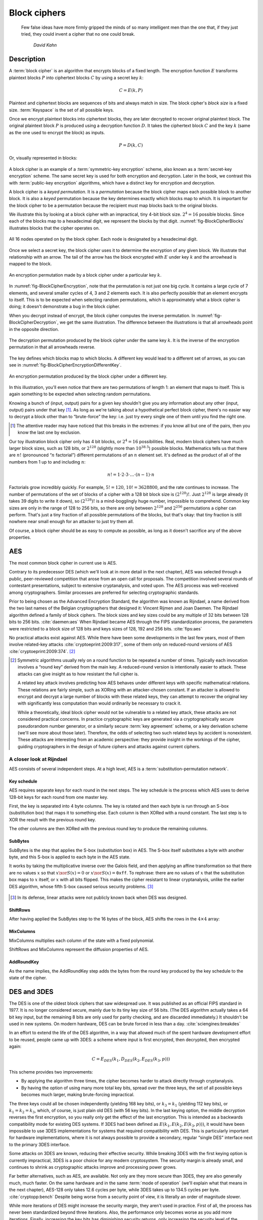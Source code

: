 Block ciphers
-------------

   Few false ideas have more firmly gripped the minds of so many intelligent men
   than the one that, if they just tried, they could invent a cipher that no one
   could break.

       *David Kahn*

.. _description-1:

Description
~~~~~~~~~~~

A :term:`block cipher` is an algorithm that encrypts blocks of a
fixed length. The encryption function :math:`E` transforms
plaintext blocks :math:`P` into ciphertext blocks :math:`C` by using a
secret key :math:`k`:

.. math::

   C = E(k, P)

Plaintext and ciphertext blocks are sequences of bits and always match in size. The 
block cipher's *block size* is a fixed size. :term:`Keyspace` is the set of all possible keys.

Once we encrypt plaintext blocks into ciphertext blocks, they are later
decrypted to recover original plaintext block. The original plaintext block
:math:`P` is produced using a decryption function :math:`D`. It takes the
ciphertext block :math:`C` and the key :math:`k` (same as the one used to
encrypt the block) as inputs.

.. math::

   P = D(k, C)

Or, visually represented in blocks:

.. figure:: Illustrations/BlockCipher/BlockCipher.svg
   :align: center

A block cipher is an example of a :term:`symmetric-key encryption` scheme, also
known as a :term:`secret-key encryption` scheme. The same secret
key is used for both encryption and decryption. Later in the book, we contrast this
with :term:`public-key encryption` algorithms, which have a distinct key for
encryption and decryption.

A block cipher is a *keyed permutation*. It is a *permutation* because 
the block cipher maps each possible block to another block. It is 
also a *keyed* permutation because the key determines exactly which 
blocks map to which. It is important for the block cipher to be a permutation because the
recipient must map blocks back to the original blocks.

We illustrate this by looking at a block cipher with an impractical,
tiny 4-bit block size. :math:`2^4 = 16` possible blocks. Since each
of the blocks map to a hexadecimal digit, we represent the blocks
by that digit. :numref:`fig-BlockCipherBlocks`
illustrates blocks that the cipher operates on.


.. _fig-BlockCipherBlocks:

.. figure:: Illustrations/BlockCipher/AllNodes.svg
   :align: center

   All 16 nodes operated on by the block cipher. Each node is designated by a hexadecimal digit.

Once we select a secret key, the block cipher uses it to determine
the encryption of any given block. We illustrate that
relationship with an arrow. The tail of the arrow has the block
encrypted with :math:`E` under key :math:`k` and the arrowhead is mapped to the block.

.. _fig-BlockCipherEncryption:

.. figure:: Illustrations/BlockCipher/Encryption.svg
   :align: center

   An encryption permutation made by a block cipher under a particular key :math:`k`.

In :numref:`fig-BlockCipherEncryption`, note
that the permutation is not just one big cycle. It contains a large cycle of
7 elements, and several smaller cycles of 4, 3 and 2 elements each. It is
also perfectly possible that an element encrypts to itself. This is to
be expected when selecting random permutations, which is approximately
what a block cipher is doing; it doesn't demonstrate a bug in the block
cipher.

When you decrypt instead of encrypt, the block cipher 
computes the inverse permutation. In :numref:`fig-BlockCipherDecryption`,
we get the same illustration. The difference between the illustrations is that all arrowheads point
in the opposite direction.

.. _fig-BlockCipherDecryption:

.. figure:: Illustrations/BlockCipher/Decryption.svg
   :align: center

   The decryption permutation produced by the block cipher under the same key
   :math:`k`. It is the inverse of the encryption permutation in that all arrowheads
   reverse.


The key defines which blocks map to which blocks. 
A different key would lead to a different set of
arrows, as you can see in :numref:`fig-BlockCipherEncryptionDifferentKey`.

.. _fig-BlockCipherEncryptionDifferentKey:

.. figure:: Illustrations/BlockCipher/Encryption2.svg
   :align: center

   An encryption permutation produced by the block cipher under a different key.

In this illustration, you'll even notice that there are two permutations
of length 1: an element that maps to itself. This is again something to
be expected when selecting random permutations.

Knowing a bunch of (input, output) pairs for a given key shouldn't give
you any information about any other (input, output) pairs under that
key [#]_. As long as we're talking about a hypothetical perfect block
cipher, there's no easier way to decrypt a block other than to
“brute-force” the key: i.e. just try every single one of them until you
find the right one.

.. [#]
   The attentive reader may have noticed that this breaks in the
   extremes: if you know all but one of the pairs, then you know the
   last one by exclusion.

Our toy illustration block cipher only has 4 bit blocks, or
:math:`2^4 = 16` possibilities. Real, modern block ciphers have much
larger block sizes, such as 128 bits, or :math:`2^{128}` (slightly more
than :math:`10^{38.5}`) possible blocks. Mathematics tells us that there
are :math:`n!` (pronounced “:math:`n` factorial”) different permutations
of an :math:`n` element set. It's defined as the product of all of the
numbers from 1 up to and including :math:`n`:

.. math::

   n! = 1 \cdot 2 \cdot 3 \cdot \ldots \cdot (n - 1) \cdot n

Factorials grow incredibly quickly. For example, :math:`5! = 120`,
:math:`10! = 3628800`, and the rate continues to increase. The number of permutations
of the set of blocks of a cipher with a 128 bit block size is
:math:`(2^{128})!`. Just :math:`2^{128}` is large already (it takes 39
digits to write it down), so :math:`(2^{128})!` is a mind-bogglingly
huge number, impossible to comprehend. Common key sizes are only in the
range of 128 to 256 bits, so there are only between :math:`2^{128}` and
:math:`2^{256}` permutations a cipher can perform. That's just a tiny
fraction of all possible permutations of the blocks, but that's okay:
that tiny fraction is still nowhere near small enough for an attacker to
just try them all.

Of course, a block cipher should be as easy to compute as possible, as
long as it doesn't sacrifice any of the above properties.

AES
~~~

The most common block cipher in current use is AES.

Contrary to its predecessor DES (which we'll look at in more detail in
the next chapter), AES was selected through a public, peer-reviewed
competition that arose from an open call for proposals. The competition
involved several rounds of contestant presentations,
subject to extensive cryptanalysis, and voted upon. The AES process was
well-received among cryptographers. Similar processes are preferred 
for selecting cryptographic standards.

Prior to being chosen as the Advanced Encryption Standard, the algorithm
was known as Rijndael, a name derived from the two last names of the
Belgian cryptographers that designed it: Vincent Rijmen and Joan Daemen.
The Rijndael algorithm defined a family of block ciphers. The block
sizes and key sizes could be any multiple of 32 bits between 128
bits to 256 bits. :cite:`daemen:aes` When Rijndael became
AES through the FIPS standardization process, the parameters were
restricted to a block size of 128 bits and keys sizes of 128, 192 and
256 bits. :cite:`fips:aes`

No practical attacks exist against AES. While there have been
some developments in the last few years, most of them involve
related-key attacks :cite:`cryptoeprint:2009:317`, some of
them only on reduced-round versions of AES
:cite:`cryptoeprint:2009:374`.  [#]_

.. [#]
   Symmetric algorithms usually rely on a round function to be repeated
   a number of times. Typically each invocation involves a “round key”
   derived from the main key. A reduced-round version is intentionally
   easier to attack. These attacks can give insight as to how resistant
   the full cipher is.

   A related key attack involves predicting how AES
   behaves under different keys with specific
   mathematical relations. These relations are fairly simple, such as
   XORing with an attacker-chosen constant. If an attacker is allowed to
   encrypt and decrypt a large number of blocks with these related keys,
   they can attempt to recover the original key with significantly less
   computation than would ordinarily be necessary to crack it.

   While a theoretically, ideal block cipher would not be vulnerable to a
   related key attack, these attacks are not considered practical
   concerns. In practice cryptographic keys are generated via a
   cryptographically secure pseudorandom number generator, or a
   similarly secure :term:`key agreement` scheme, or a key derivation scheme (we'll
   see more about those later). Therefore, the odds of selecting two
   such related keys by accident is nonexistent. These attacks are
   interesting from an academic perspective: they provide
   insight in the workings of the cipher, guiding cryptographers in the
   design of future ciphers and attacks against current ciphers.

A closer look at Rijndael
^^^^^^^^^^^^^^^^^^^^^^^^^

.. canned_admonition::
   :from_template: advanced

AES consists of several independent steps. At a high level, AES is a
:term:`substitution-permutation network`.

Key schedule
''''''''''''

AES requires separate keys for each round in the next steps. The key
schedule is the process which AES uses to derive 128-bit keys for each
round from one master key.

First, the key is separated into 4 byte columns. The key is rotated and
then each byte is run through an S-box (substitution box) that maps it
to something else. Each column is then XORed with a round constant. The
last step is to XOR the result with the previous round key.

The other columns are then XORed with the previous round key to produce
the remaining columns.

SubBytes
''''''''

SubBytes is the step that applies the S-box (substitution box) in AES.
The S-box itself substitutes a byte with another byte, and this S-box is
applied to each byte in the AES state.

It works by taking the multiplicative inverse over the Galois field, and
then applying an affine transformation so that there are no values
:math:`x` so that :math:`x \xor S(x) = 0` or :math:`x \xor S(x)=\texttt{0xff}`.
To rephrase: there are no values of :math:`x` that the substitution box maps to
:math:`x` itself, or :math:`x` with all bits flipped. This makes the cipher
resistant to linear cryptanalysis, unlike the earlier DES algorithm,
whose fifth S-box caused serious security problems.  [#]_

.. figure:: Illustrations/AES/SubBytes.svg
   :align: center

.. [#]
   In its defense, linear attacks were not publicly known back when DES
   was designed.

ShiftRows
'''''''''

After having applied the SubBytes step to the 16 bytes of the block, AES
shifts the rows in the :math:`4 \times 4` array:

.. figure:: Illustrations/AES/ShiftRows.svg
   :align: center

MixColumns
''''''''''

MixColumns multiplies each column of the state with a fixed polynomial.

ShiftRows and MixColumns represent the diffusion properties of AES.

.. figure:: Illustrations/AES/MixColumns.svg
   :align: center

AddRoundKey
'''''''''''

As the name implies, the AddRoundKey step adds the bytes from the round
key produced by the key schedule to the state of the cipher.

.. figure:: Illustrations/AES/AddRoundKey.svg
   :align: center

DES and 3DES
~~~~~~~~~~~~

The DES is one of the oldest block ciphers that saw widespread use. It
was published as an official FIPS standard in 1977. It is no longer
considered secure, mainly due to its tiny key size of 56 bits. (The DES
algorithm actually takes a 64 bit key input, but the remaining 8 bits
are only used for parity checking, and are discarded immediately.) It
shouldn't be used in new systems. On modern hardware, DES can be brute
forced in less than a day. :cite:`sciengines:breakdes`

In an effort to extend the life of the DES algorithm, in a way that
allowed much of the spent hardware development effort to be reused,
people came up with 3DES: a scheme where input is first encrypted, then
decrypted, then encrypted again:

.. math::

   C = E_{DES}(k_1, D_{DES}(k_2, E_{DES}(k_3, p)))

This scheme provides two improvements:

-  By applying the algorithm three times, the cipher becomes harder to
   attack directly through cryptanalysis.
-  By having the option of using many more total key bits, spread over
   the three keys, the set of all possible keys becomes much larger,
   making brute-forcing impractical.

The three keys could all be chosen independently (yielding 168 key
bits), or :math:`k_3 = k_1` (yielding 112 key bits), or
:math:`k_1 = k_2 = k_3`, which, of course, is just plain old DES (with
56 key bits). In the last keying option, the middle decryption reverses
the first encryption, so you really only get the effect of the last
encryption. This is intended as a backwards compatibility mode for
existing DES systems. If 3DES had been defined as
:math:`E(k_1, E(k_2, E(k_3, p)))`, it would have been impossible to use
3DES implementations for systems that required compatibility with DES.
This is particularly important for hardware implementations, where it is
not always possible to provide a secondary, regular “single DES”
interface next to the primary 3DES interface.

Some attacks on 3DES are known, reducing their effective security. While
breaking 3DES with the first keying option is currently impractical,
3DES is a poor choice for any modern cryptosystem. The security margin
is already small, and continues to shrink as cryptographic attacks
improve and processing power grows.

Far better alternatives, such as AES, are available. Not only are they
more secure than 3DES, they are also generally much, much faster. On the
same hardware and in the same :term:`mode of operation` (we'll explain what that
means in the next chapter), AES-128 only takes 12.6 cycles per byte,
while 3DES takes up to 134.5 cycles per byte.
:cite:`cryptopp:bench` Despite being worse from a security
point of view, it is literally an order of magnitude slower.

While more iterations of DES might increase the security margin, they
aren't used in practice. First of all, the process has never been
standardized beyond three iterations. Also, the performance only becomes
worse as you add more iterations. Finally, increasing the key bits has
diminishing security returns, only increasing the security level of the
resulting algorithm by a smaller amount as the number of key bits
increases. While 3DES with keying option 1 has a key length of 168 bits,
the effective security level is estimated at only 112 bits.

Even though 3DES is significantly worse in terms of performance and
slightly worse in terms of security, 3DES is still the workhorse of the
financial industry. With a plethora of standards already in existence
and new ones continuing to be created, in such an extremely
technologically conservative industry where Fortran and Cobol still
reign supreme on massive mainframes, it will probably continue to be
used for many years to come, unless there are some large cryptanalytic
breakthroughs that threaten the security of 3DES.

.. _remaining-problems-1:

Remaining problems
~~~~~~~~~~~~~~~~~~

Even with block ciphers, there are still some unsolved problems.

For example, we can only send messages of a very limited length: the
block length of the block cipher. Obviously, we'd like to be able to
send much larger messages, or, ideally, streams of indeterminate size.
We'll address this problem with a :ref:`stream cipher <stream-ciphers>`.

Although we have reduced the key size drastically (from the total size
of all data ever sent under a one-time pad scheme versus a few bytes for
most block ciphers), we still need to address the issue of agreeing on
those few key bytes, potentially over an insecure channel. We'll address
this problem in a later chapter with a :ref:`key exchange protocol <key-exchange>`.
